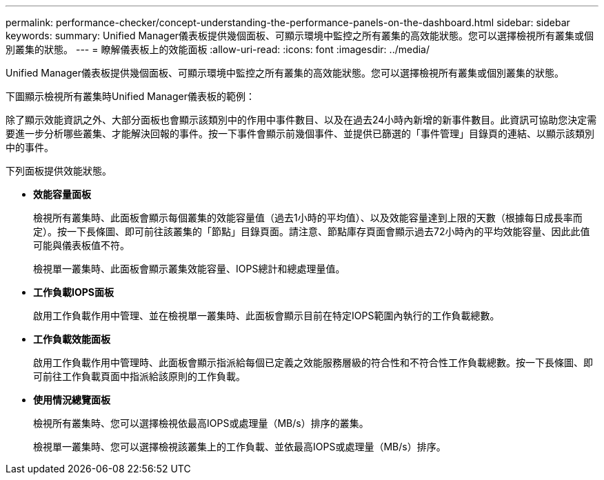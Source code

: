 ---
permalink: performance-checker/concept-understanding-the-performance-panels-on-the-dashboard.html 
sidebar: sidebar 
keywords:  
summary: Unified Manager儀表板提供幾個面板、可顯示環境中監控之所有叢集的高效能狀態。您可以選擇檢視所有叢集或個別叢集的狀態。 
---
= 瞭解儀表板上的效能面板
:allow-uri-read: 
:icons: font
:imagesdir: ../media/


[role="lead"]
Unified Manager儀表板提供幾個面板、可顯示環境中監控之所有叢集的高效能狀態。您可以選擇檢視所有叢集或個別叢集的狀態。

下圖顯示檢視所有叢集時Unified Manager儀表板的範例：

除了顯示效能資訊之外、大部分面板也會顯示該類別中的作用中事件數目、以及在過去24小時內新增的新事件數目。此資訊可協助您決定需要進一步分析哪些叢集、才能解決回報的事件。按一下事件會顯示前幾個事件、並提供已篩選的「事件管理」目錄頁的連結、以顯示該類別中的事件。

下列面板提供效能狀態。

* *效能容量面板*
+
檢視所有叢集時、此面板會顯示每個叢集的效能容量值（過去1小時的平均值）、以及效能容量達到上限的天數（根據每日成長率而定）。按一下長條圖、即可前往該叢集的「節點」目錄頁面。請注意、節點庫存頁面會顯示過去72小時內的平均效能容量、因此此值可能與儀表板值不符。

+
檢視單一叢集時、此面板會顯示叢集效能容量、IOPS總計和總處理量值。

* *工作負載IOPS面板*
+
啟用工作負載作用中管理、並在檢視單一叢集時、此面板會顯示目前在特定IOPS範圍內執行的工作負載總數。

* *工作負載效能面板*
+
啟用工作負載作用中管理時、此面板會顯示指派給每個已定義之效能服務層級的符合性和不符合性工作負載總數。按一下長條圖、即可前往工作負載頁面中指派給該原則的工作負載。

* *使用情況總覽面板*
+
檢視所有叢集時、您可以選擇檢視依最高IOPS或處理量（MB/s）排序的叢集。

+
檢視單一叢集時、您可以選擇檢視該叢集上的工作負載、並依最高IOPS或處理量（MB/s）排序。


